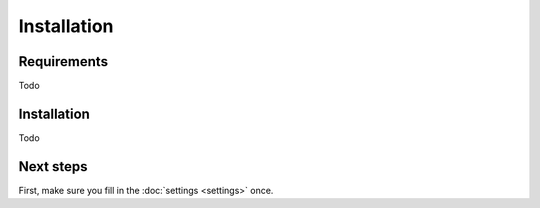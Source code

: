 Installation
============

Requirements
------------
Todo

Installation
------------
Todo

Next steps
----------
First, make sure you fill in the :doc:`settings <settings>` once.
